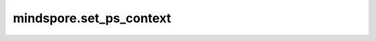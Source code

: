 mindspore.set_ps_context
=========================

.. py:function:: mindspore.set_ps_context(**kwargs)

    设置参数服务器训练模式的上下文。

    .. note::
        参数服务器训练模式只在图模式下支持。
        需要给参数服务器训练模式设置其他的环境变量。这些环境变量如下所示：

        - MS_SERVER_NUM：表示参数服务器数量。
        - MS_WORKER_NUM：表示工作进程数量。
        - MS_SCHED_HOST：表示调度器IP地址。
        - MS_SCHED_PORT：表示调度器开启的监听端口。
        - MS_ROLE：表示进程角色，角色列表如下：

          - MS_SCHED：表示调度器。
          - MS_WORKER：表示工作进程。
          - MS_PSERVER/MS_SERVER：表示参数服务器。

    参数：
        - **enable_ps** (bool) - 表示是否启用参数服务器训练模式。只有在enable_ps设置为True后，环境变量才会生效。默认值：False。
        - **config_file_path** (string) - 配置文件路径，用于容灾恢复等, 目前参数服务器训练模式仅支持Server容灾。默认值：''。
        - **scheduler_manage_port** (int) - 调度器HTTP端口，对外开放用于接收和处理用户扩容/缩容等请求。默认值：11202。
        - **enable_ssl** (bool) - 设置是否打开SSL认证。默认值：True。
        - **client_password** (str) - 用于解密客户端证书密钥的密码。默认值：''。
        - **server_password** (str) - 用于解密服务端证书密钥的密码。默认值：''。


    异常：
        - **ValueError** - 输入key不是参数服务器训练模式上下文中的属性。
